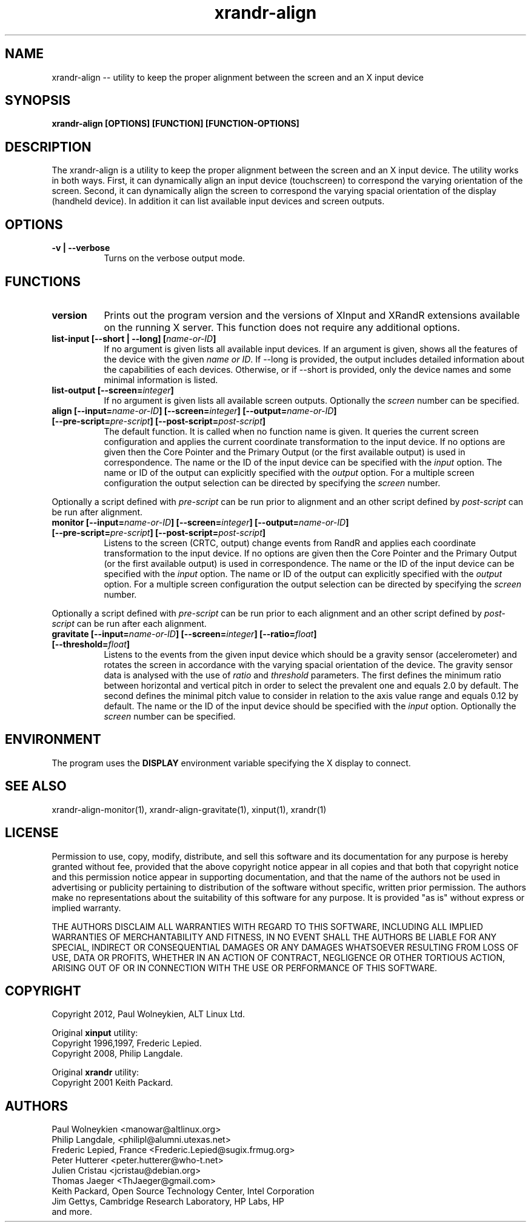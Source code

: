 .TH xrandr-align 1

.SH NAME
xrandr-align -- utility to keep the proper alignment between the
screen and an X input device

.SH SYNOPSIS
.B xrandr-align [OPTIONS] [FUNCTION] [FUNCTION-OPTIONS]

.SH DESCRIPTION
The xrandr-align is a utility to keep the proper alignment between the
screen and an X input device. The utility works in both ways. First, it
can dynamically align an input device (touchscreen) to correspond the
varying orientation of the screen. Second, it can dynamically align
the screen to correspond the varying spacial orientation of the
display (handheld device). In addition it can list available input
devices and screen outputs.

.SH OPTIONS
.TP 8
.B -v | --verbose
Turns on the verbose output mode.

.SH FUNCTIONS
.TP 8
.B version
Prints out the program version and the versions of XInput and XRandR
extensions available on the running X server. This function does not
require any additional options.
.PP
.TP 8
.B list-input [--short | --long] [\fIname-or-ID\fP]
If no argument is given lists all available input devices. If an
argument is given, shows all the features of the device with the given
\fIname or ID\fP.
If --long is provided, the output includes detailed information about
the capabilities of each devices. Otherwise, or if --short is
provided, only the device names and some minimal information is
listed.
.PP
.TP 8
.B list-output [--screen=\fIinteger\fP]
If no argument is given lists all available screen outputs. Optionally
the \fIscreen\fP number can be specified.
.PP
.TP 8
.B align [--input=\fIname-or-ID\fP] [--screen=\fIinteger\fP] [--output=\fIname-or-ID\fP] [--pre-script=\fIpre-script\fP] [--post-script=\fIpost-script\fP]
The default function. It is called when no function name is given. It
queries the current screen configuration and applies the current
coordinate transformation to the input device. If no options are given
then the Core Pointer and the Primary Output (or the first available
output) is used in correspondence. The name or the ID of the input
device can be specified with the \fIinput\fP option. The name or ID of the
output can explicitly specified with the \fIoutput\fP option. For a
multiple screen configuration the output selection can be directed by
specifying the \fIscreen\fP number.
.PP
Optionally a script defined with \fIpre-script\fP can be run prior to alignment and an other script defined by \fIpost-script\fP can be run after alignment. 
.PP
.TP 8
.B monitor [--input=\fIname-or-ID\fP] [--screen=\fIinteger\fP] [--output=\fIname-or-ID\fP] [--pre-script=\fIpre-script\fP] [--post-script=\fIpost-script\fP]
Listens to the screen (CRTC, output) change events from RandR and
applies each coordinate transformation to the input device. If no
options are given then the Core Pointer and the Primary Output (or the
first available output) is used in correspondence. The name or the ID
of the input device can be specified with the \fIinput\fP option. The name or
ID of the output can explicitly specified with the \fIoutput\fP
option. For a multiple screen configuration the output selection can
be directed by specifying the \fIscreen\fP number.
.PP
Optionally a script defined with \fIpre-script\fP can be run prior to each alignment and an other script defined by \fIpost-script\fP can be run after each alignment. 
.PP
.TP 8
.B gravitate [--input=\fIname-or-ID\fP] [--screen=\fIinteger\fP] [--ratio=\fIfloat\fP] [--threshold=\fIfloat\fP]
Listens to the events from the given input device which should be a
gravity sensor (accelerometer) and rotates the screen in accordance
with the varying spacial orientation of the device. The gravity sensor
data is analysed with the use of \fIratio\fP and \fIthreshold\fP
parameters. The first defines the minimum ratio between horizontal and
vertical pitch in order to select the prevalent one and equals 2.0 by
default. The second defines the minimal pitch value to consider in
relation to the axis value range and equals 0.12 by default.
The name or the ID of the input device should be specified with the
\fIinput\fP option. Optionally the \fIscreen\fP number can be specified.

.SH ENVIRONMENT
The program uses the \fBDISPLAY\fP environment variable specifying the
X display to connect.

.SH "SEE ALSO"
xrandr-align-monitor(1), xrandr-align-gravitate(1), xinput(1), xrandr(1)

.SH LICENSE
Permission to use, copy, modify, distribute, and sell this software
and its documentation for any purpose is  hereby granted without fee,
provided that the  above copyright   notice appear  in   all  copies
and  that both  that copyright  notice   and   this  permission
notice  appear  in  supporting documentation, and that   the  name of
the authors  not  be  used  in advertising or publicity pertaining to
distribution of the software without specific,  written prior
permission. The authors  make  no representations about the
suitability of this software for any purpose.  It is provided "as is"
without express or implied warranty.

THE AUTHORS DISCLAIM ALL   WARRANTIES WITH REGARD  TO  THIS SOFTWARE,
INCLUDING ALL IMPLIED   WARRANTIES OF MERCHANTABILITY  AND   FITNESS,
IN NO EVENT  SHALL THE AUTHORS  BE   LIABLE   FOR ANY  SPECIAL,
INDIRECT   OR CONSEQUENTIAL DAMAGES OR ANY DAMAGES WHATSOEVER
RESULTING FROM LOSS OF USE, DATA  OR PROFITS, WHETHER  IN  AN ACTION
OF  CONTRACT,  NEGLIGENCE OR OTHER TORTIOUS  ACTION, ARISING    OUT OF
OR   IN  CONNECTION  WITH THE USE OR PERFORMANCE OF THIS SOFTWARE.

.SH COPYRIGHT
Copyright 2012, Paul Wolneykien, ALT Linux Ltd.
.PP
Original \fBxinput\fP utility:
.nf
Copyright 1996,1997, Frederic Lepied.
Copyright 2008, Philip Langdale.
.PP
Original \fBxrandr\fP utility:
.nf
Copyright 2001 Keith Packard.

.SH AUTHORS

.nf
Paul Wolneykien <manowar@altlinux.org>
Philip Langdale, <philipl@alumni.utexas.net>
Frederic Lepied, France <Frederic.Lepied@sugix.frmug.org>
Peter Hutterer <peter.hutterer@who-t.net>
Julien Cristau <jcristau@debian.org>
Thomas Jaeger <ThJaeger@gmail.com>
Keith Packard, Open Source Technology Center, Intel Corporation
Jim Gettys, Cambridge Research Laboratory, HP Labs, HP
and more.
.fi
